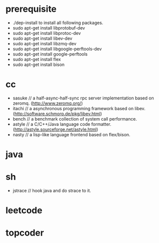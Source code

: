 * prerequisite
   - ./dep-install to install all following packages.
   - sudo apt-get install libprotobuf-dev
   - sudo apt-get install libprotoc-dev
   - sudo apt-get install libev-dev
   - sudo apt-get install libzmq-dev
   - sudo apt-get install libgoogle-perftools-dev
   - sudo apt-get install google-perftools   
   - sudo apt-get install flex
   - sudo apt-get install bison
* cc
   - sasuke // a half-async-half-sync rpc server implementation based on zeromq. (http://www.zeromq.org/)
   - itachi // a asynchronous programming framework based on libev. (http://software.schmorp.de/pkg/libev.html)
   - bench // a benchmark collection of system call performance.
   - astyle // a C/C++/Java language code formatter.(http://astyle.sourceforge.net/astyle.html)
   - nasty // a lisp-like language frontend based on flex/bison.
* java
* sh
   - jstrace // hook java and do strace to it.

* leetcode
* topcoder
